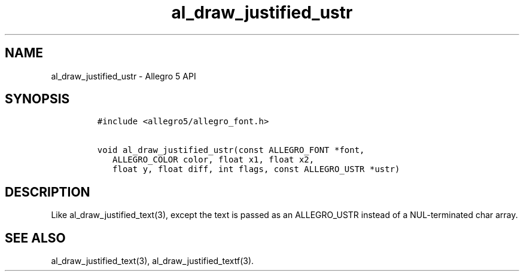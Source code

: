 .\" Automatically generated by Pandoc 3.1.3
.\"
.\" Define V font for inline verbatim, using C font in formats
.\" that render this, and otherwise B font.
.ie "\f[CB]x\f[]"x" \{\
. ftr V B
. ftr VI BI
. ftr VB B
. ftr VBI BI
.\}
.el \{\
. ftr V CR
. ftr VI CI
. ftr VB CB
. ftr VBI CBI
.\}
.TH "al_draw_justified_ustr" "3" "" "Allegro reference manual" ""
.hy
.SH NAME
.PP
al_draw_justified_ustr - Allegro 5 API
.SH SYNOPSIS
.IP
.nf
\f[C]
#include <allegro5/allegro_font.h>

void al_draw_justified_ustr(const ALLEGRO_FONT *font,
   ALLEGRO_COLOR color, float x1, float x2,
   float y, float diff, int flags, const ALLEGRO_USTR *ustr)
\f[R]
.fi
.SH DESCRIPTION
.PP
Like al_draw_justified_text(3), except the text is passed as an
ALLEGRO_USTR instead of a NUL-terminated char array.
.SH SEE ALSO
.PP
al_draw_justified_text(3), al_draw_justified_textf(3).
